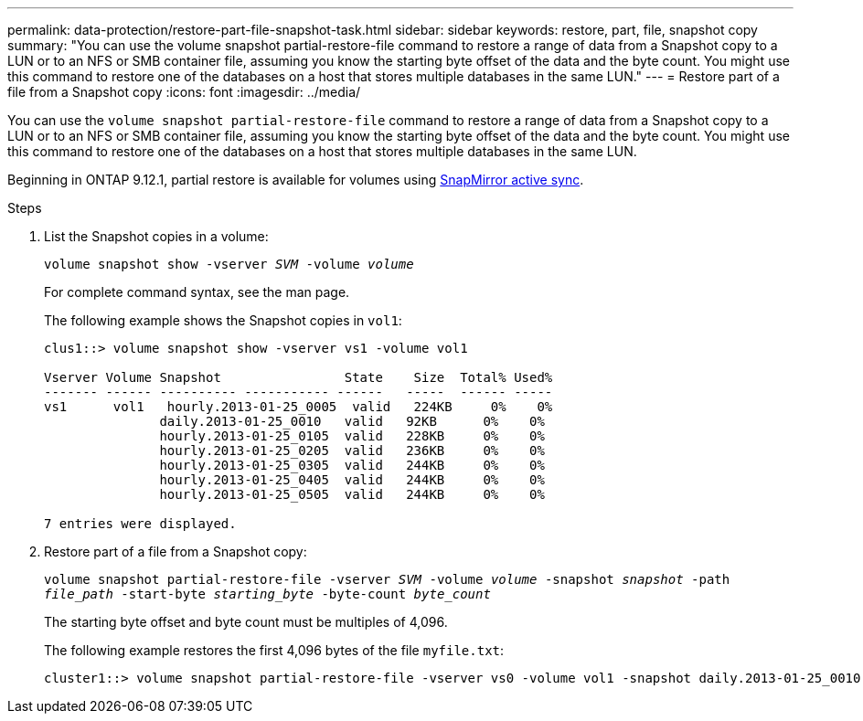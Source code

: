 ---
permalink: data-protection/restore-part-file-snapshot-task.html
sidebar: sidebar
keywords: restore, part, file, snapshot copy
summary: "You can use the volume snapshot partial-restore-file command to restore a range of data from a Snapshot copy to a LUN or to an NFS or SMB container file, assuming you know the starting byte offset of the data and the byte count. You might use this command to restore one of the databases on a host that stores multiple databases in the same LUN."
---
= Restore part of a file from a Snapshot copy
:icons: font
:imagesdir: ../media/

[.lead]
You can use the `volume snapshot partial-restore-file` command to restore a range of data from a Snapshot copy to a LUN or to an NFS or SMB container file, assuming you know the starting byte offset of the data and the byte count. You might use this command to restore one of the databases on a host that stores multiple databases in the same LUN.

Beginning in ONTAP 9.12.1, partial restore is available for volumes using xref:../snapmirror-active-sync/index.html[SnapMirror active sync].

.Steps

. List the Snapshot copies in a volume:
+
`volume snapshot show -vserver _SVM_ -volume _volume_`
+
For complete command syntax, see the man page.
+
The following example shows the Snapshot copies in `vol1`:
+
----

clus1::> volume snapshot show -vserver vs1 -volume vol1

Vserver Volume Snapshot                State    Size  Total% Used%
------- ------ ---------- ----------- ------   -----  ------ -----
vs1	 vol1   hourly.2013-01-25_0005  valid   224KB     0%    0%
               daily.2013-01-25_0010   valid   92KB      0%    0%
               hourly.2013-01-25_0105  valid   228KB     0%    0%
               hourly.2013-01-25_0205  valid   236KB     0%    0%
               hourly.2013-01-25_0305  valid   244KB     0%    0%
               hourly.2013-01-25_0405  valid   244KB     0%    0%
               hourly.2013-01-25_0505  valid   244KB     0%    0%

7 entries were displayed.
----

. Restore part of a file from a Snapshot copy:
+
`volume snapshot partial-restore-file -vserver _SVM_ -volume _volume_ -snapshot _snapshot_ -path _file_path_ -start-byte _starting_byte_ -byte-count _byte_count_`
+
The starting byte offset and byte count must be multiples of 4,096.
+
The following example restores the first 4,096 bytes of the file `myfile.txt`:
+
----
cluster1::> volume snapshot partial-restore-file -vserver vs0 -volume vol1 -snapshot daily.2013-01-25_0010 -path /myfile.txt -start-byte 0 -byte-count 4096
----

// 4 FEB 2022, BURT 1451789 